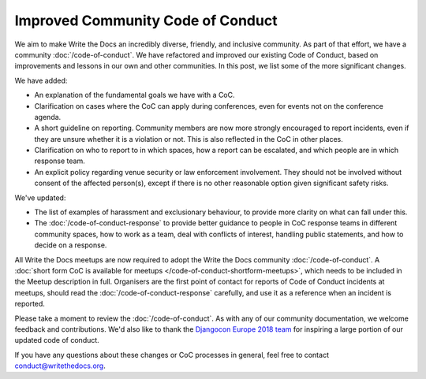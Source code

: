 .. post:: Feb 11, 2019
   :tags: community, code of conduct, announcements

Improved Community Code of Conduct
==================================

We aim to make Write the Docs an incredibly diverse, friendly, and inclusive community. As part of that effort, we have a community :doc:`/code-of-conduct`. We have refactored and improved our existing Code of Conduct, based on improvements and lessons in our own and other communities. In this post, we list some of the more significant changes.

We have added:

* An explanation of the fundamental goals we have with a CoC.
* Clarification on cases where the CoC can apply during conferences, even for events not on the conference agenda.
* A short guideline on reporting. Community members are now more strongly encouraged to report incidents, even if they are unsure whether it is a violation or not. This is also reflected in the CoC in other places.
* Clarification on who to report to in which spaces, how a report can be escalated, and which people are in which response team.
* An explicit policy regarding venue security or law enforcement involvement. They should not be involved without consent of the affected person(s), except if there is no other reasonable option given significant safety risks.

We've updated:

* The list of examples of harassment and exclusionary behaviour, to provide more clarity on what can fall under this.
* The :doc:`/code-of-conduct-response` to provide better guidance to people in CoC response teams in different community spaces, how to work as a team, deal with conflicts of interest, handling public statements, and how to decide on a response.

All Write the Docs meetups are now required to adopt the Write the Docs community :doc:`/code-of-conduct`. A :doc:`short form CoC is available for meetups </code-of-conduct-shortform-meetups>`, which needs to be included in the Meetup description in full. Organisers are the first point of contact for reports of Code of Conduct incidents at meetups, should read the :doc:`/code-of-conduct-response` carefully, and use it as a reference when an incident is reported.

Please take a moment to review the :doc:`/code-of-conduct`. As with any of our community documentation, we welcome feedback and contributions. We'd also like to thank the `Djangocon Europe 2018 team <https://2018.djangocon.eu/conduct-response/>`_ for inspiring a large portion of our updated code of conduct.

If you have any questions about these changes or CoC processes in general, feel free to contact conduct@writethedocs.org.
